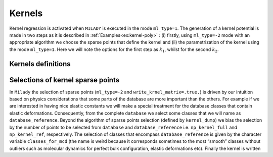 
.. _`sec:kernel`:

Kernels
=================



Kernel regression is activated when ``MILADY`` is executed in the mode ``ml_type=1``.
The generation of a kernel potential is made in two steps as it is described
in :ref:`Examples<ex:kernel-poly>` : (i) firstly, using ``ml_type=-2`` mode with an
appropriate algorithm we choose the sparse points that define the kernel and (ii)
the parametrization of the kernel using the mode ``ml_type=1``. Here we will note the options for the
first step as :math:`k_1`, whilst for the second :math:`k_2`.

Kernels definitions
^^^^^^^^^^^^^^^^^^^

.. option::  kernel_type (integer),

   :math:`k_2` option.

   -  ``kernel_type = 1`` Square-exponential kernel

      .. math::
         \tilde{k}(\mathbf{D}^{s,a}, \mathbf{x}^m)  =  \sigma_{SE}^2 \exp{-\frac{|\mathbf{D}^{s,a} - \mathbf{x}^m |^2}{2l_{SE}^2}}
         :label: kSE       

      the values to define are :math:`\sigma_{SE}` and :math:`l_{SE}`.

   -  ``kernel_type = 4`` Polynomial kernel shifted

      .. math::
         \tilde{k}(\mathbf{D}^{s,a}, \mathbf{x}^m)  =  \left(\sigma_{SE}^2 + \frac{\mathbf{D}^{s,a} \cdot  \mathbf{x}^m }{2l_{SE}^2}  \right)^p
         :label: kPO

      the values to define are :math:`\sigma_{SE}`, :math:`l_{SE}` and
      :math:`p`.

   -  ``kernel_type = 5`` Polynomial kernel scaled 

      .. math::
         \tilde{k}(\mathbf{D}^{s,a}, \mathbf{x}^m)  =  \sigma_{SE}^2 \left( \frac{\mathbf{D}^{s,a} \cdot \mathbf{x}^m }{|\mathbf{D}^{s,a}| |\mathbf{x}^m|}  \right)^p
         :label: kPOs

      the value to define  :math:`\sigma_{SE}` and
      :math:`p`.

   -  ``kernel_type = 6`` Mahalanobis - Batchattarya kernel

      .. math::
         \tilde{k}(\mathbf{D}^{s,a}, \mathbf{D}^m)  =  \left[ \left( \mathbf{D}^{s,a} - \mathbf{x}^m \right)^\top  \Sigma^{-1} \left(  \mathbf{D}^{s,a} - \mathbf{x}^m \right) \right]^p
         :label: kMAHA

      :math:`p` should be defined. For the case :math:`p=1/2` there is
      Mahalanobis distance.

   -  ``kernel_type = 7`` Square-exponential kernel for which the covariance matrix is sampled randomly on
      some linear basis. The only parameter to define is ``sigma_kernel``
      ( typical value is ``sigma_kernel = 0.05`` but try more values to be sure that it is adapted for
      your descriptor).

   -  ``kernel_type = 44`` Polynomial kernel for which the covariance matrix is sampled randomly on
      some linear basis. The only parameter to define is ``kernel_power``. Usually ``kernel_power=4`` it is a
      resonable value (at least on what we have tested, such as, Fe, W, some HEA and aspirin)

   | Defalut ``kernel_type = 4``

.. option::  length_kernel (real)

   :math:`k_2` option. It defines
   :math:`l_{SE}` from Eqs. :math:numref:`kSE` and :math:numref:`kPO`.

   Default ``length_kernel = 0.05d0``

.. option::  sigma_kernel (real)

   :math:`k_2` option. It defines
   :math:`\sigma_{SE}` from from Eqs. :math:numref:`kSE` and :math:numref:`kPO`. 
   In ``Milady`` for polynomial kernel is optimal 0.d0. 

   Default ``sigma_kernel = 0.d0``

   .. warning::

     Pay attetion that ``sigma_kernel = 0.d0`` for square-exponential kernel has no sense !!!

.. option::  kernel_power (real)

   :math:`k_2` option. It defines :math:`p`
   from Eqs. :math:numref:`kMAHA`. The recommended values are 3, 1
   and 1/2, respectively.

   Default ``kernel_power = 2.d0``

Selections of kernel sparse points
^^^^^^^^^^^^^^^^^^^^^^^^^^^^^^^^^^ 

In ``Milady`` the selection of sparse points (``ml_type=-2`` and ``write_krnel_matrix=.true.``) 
is driven by our intuition based on physics considerations 
that some parts of the database are more important than the others. 
For example if we are interested in having nice elastic constants we will make a 
special treatment for the database classes that contain elastic deformations.  
Consequently, from the complete ``database`` we select some classes that we 
will name as ``database_reference``. Beyond the algorithm of sparse points selection 
(defined by ``kernel_dump``) we bias the selection by the number of points to be selected 
from ``database`` and ``database_reference`` i.e. ``np_kernel_full`` and ``np_kernel_ref``, 
respectively.  
The selection of classes that encompass ``database_reference`` is given by the character 
variable ``classes_for_mcd`` (the name is weird because it corresponds sometimes to the most 
“smooth” classes without outliers such as molecular dynamics for perfect bulk configuration, 
elastic deformations etc). Finally the kernel is written 

.. option::  write_kernel_matrix (logical)

   :math:`k_1` option. Writes or not the kernel if it is ``.true.`` or ``.false.``, respectively. 
   The kernel is written in the file ``kernel_matrix.dat``, which has the shape
   ``number_of_data_kernel+1`` :math:`\times` ``dim_desc + 4``. 
   The ASCII file ``kernel_matrix.dat`` has the following structure:

   .. code-block::

      2314 59
      1    a1 a2 ... aD   43  27  07_111_000003
      2    b1 b2 ... bD  234  12  09_111_000010
      .     .  .      .   .   .       .
      .     .  .      .   .   .       .
      .     .  .      .   .   .       .
      2314 c1 c2 ... cD  10  127  11_111_000023

   The first line gives the number of kernel sparse points (2314 in this example) and the 
   number of columns for
   each sparse point (59).
   Each following lines (again, 2314) contains in first position the id of the sparse point, 
   then followed by ``D`` real values  with the ``D`` components of the descriptor and finally 
   there are three labels that identify the origin of that sparse point: an internal id used for 
   ``Milady``, which identify the system,
   the id of atom in that system and the human readable name of the system similar to ``poscar`` 
   name file described in :ref:`Database file names<sec:dbnames>`.  In above example for 
   sparse point ``1`` is part of system  ``43`` and i correspond to atom number ``27`` 
   from the file ``07_111_000003.poscar``.
       

   Default ``.false.``

.. option:: kernel_dump (integer)

   :math:`k_1` option. Algorithm used for the selection of the
   sparse points.

   -  ``kernel_dump=1`` normalized selection of sparse points using MCD/Mahalanobis distances. There are 4 parameters to set: 
      ``power_mcd``,  ``np_kernel_ref``, ``np_kernel_full`` and reference classes given by
      ``classes_for_mcd``. Is what we advice to use. More details in the paper A. Zhong et al. 2022 
      (refered as normalized MCD/Mahalanobis sparse points selection)

   -  ``kernel_dump=2`` draft selection of sparse points using MCD/Mahalanobis distances. There are 4 parameters to set: 
      ``power_mcd``,  ``np_kernel_ref``, ``np_kernel_full`` and reference classes given by
      ``classes_for_mcd``.   More details in the paper A. Zhong et al. 2022 
      (refered as MCD/Mahalanobis sparse points selection)

   -  ``kernel_dump=3`` selection based on CUR decomposition. *REF Mahoney* .  There are three 
      parameters that should be set: ``np_kernel_ref``, ``np_kernel_full``
      as well as the reference classes given by ``classes_for_mcd``. For advanced applications 
      there are others options for CUR descoposition, such as: ``cur_kval``, 
      ``cur_rval`` and ``cur_eps``. However, the selection of sparse points is not very sensible to these 
      last 3 parameters.   

.. option::  classes_for_mcd (character)

   :math:`k_1` option. It defines the classes that define the ``database_reference``. FFor examples 
   ``classes_for_mcd="10 11"`` defines the collections of all the atomic environements from the 
   classes ``10`` and ``11``. Moreover, for the case ``kernel_dump=1`` or ``kernel_dump=2`` 
   the atomic configurations,  which  belong to these classes, are used to build the 
   sample covariance matrix used to compute MCD/Mahalanobis distance.   

   Default ``classes_for_mcd= " 01 "``

.. option::  np_kernel_ref (integer)

   :math:`k_1` option. Number of sparse points
   selected from the ``database_reference`` (defined by the atomic environements specified by 
   ``classes_for_mcd``). However, depending on the selection algorithm the selected sparse points 
   can be lower or can have a small noise around the mediam value. 

   Default ``np_kernel_ref= 200``

.. option::  np_kernel_full (integer)

   :math:`k_1` option. Number of points selected from the whole database. However,
   depending on the selection algorithm the final number of selected points can be lower or larger 
   (but not very different).

   Default ``np_kernel_full= 800``

.. option::  power_mcd (real)

   :math:`k_1` option. Defines the power of MCD / Mahalanobis statistical distance on which the 
   selection grid od sparse points is made. More details in A. Zhong et al. 2022. If you do not 
   know what to do ... leave the default value.    

   Default ``power_mcd = 0.05d0``

.. option::  cur_kval (integer)

   :math:`k_1` option. Defines the order of SVD decomposition of the atomic desing matrix in order to perform 
   the leverage column score as was introduced by **REF Mahoney**. it cannot be larger than the rank(atomic desing matrix)
   or the number of columns and rows of atomic design matrix. If it is given a  negative value then 
   the optimal value i.e. the rank(atomic desing matrix) is used.   

   Default ``cur_kval = -1``

.. option::  cur_rval (integer)

   :math:`k_1` option. Defines the number of rows selection in CUR decomposition as it was introduced by  
   **REF Mahoney**. If you are not sure about your choice, choose the default value i.e. -1.    

   Default ``cur_rval = -1``   

.. option::  cur_eps (real)

   :math:`k_1` option. Defines the error of sampling in CUR decomposition as it was introduced by  
   **REF Mahoney**. If you are nor sure about your choise, choose the default value  i.e. 1.   

   Default ``cur_eps = 1.d0`` 





